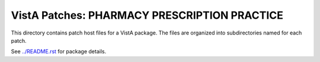 =============================================
VistA Patches: PHARMACY PRESCRIPTION PRACTICE
=============================================

This directory contains patch host files for a VistA package.
The files are organized into subdirectories named for each patch.

See `<../README.rst>`__ for package details.
